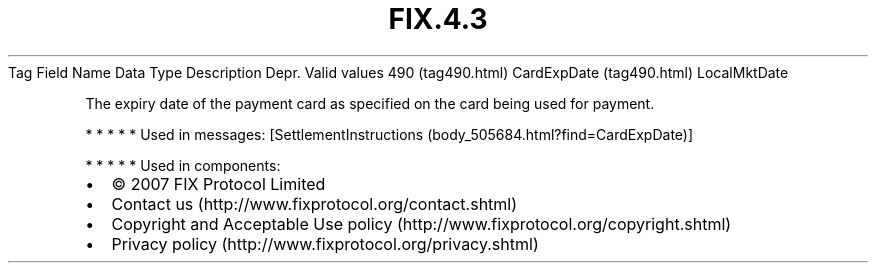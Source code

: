 .TH FIX.4.3 "" "" "Tag #490"
Tag
Field Name
Data Type
Description
Depr.
Valid values
490 (tag490.html)
CardExpDate (tag490.html)
LocalMktDate
.PP
The expiry date of the payment card as specified on the card being
used for payment.
.PP
   *   *   *   *   *
Used in messages:
[SettlementInstructions (body_505684.html?find=CardExpDate)]
.PP
   *   *   *   *   *
Used in components:

.PD 0
.P
.PD

.PP
.PP
.IP \[bu] 2
© 2007 FIX Protocol Limited
.IP \[bu] 2
Contact us (http://www.fixprotocol.org/contact.shtml)
.IP \[bu] 2
Copyright and Acceptable Use policy (http://www.fixprotocol.org/copyright.shtml)
.IP \[bu] 2
Privacy policy (http://www.fixprotocol.org/privacy.shtml)
